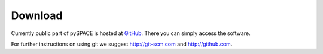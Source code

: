 
.. _download:

Download
========

Currently public part of pySPACE is hosted at
`GitHub <https://github.com/pyspace>`_.
There you can simply access the software.

For further instructions on using git we suggest http://git-scm.com
and http://github.com.
